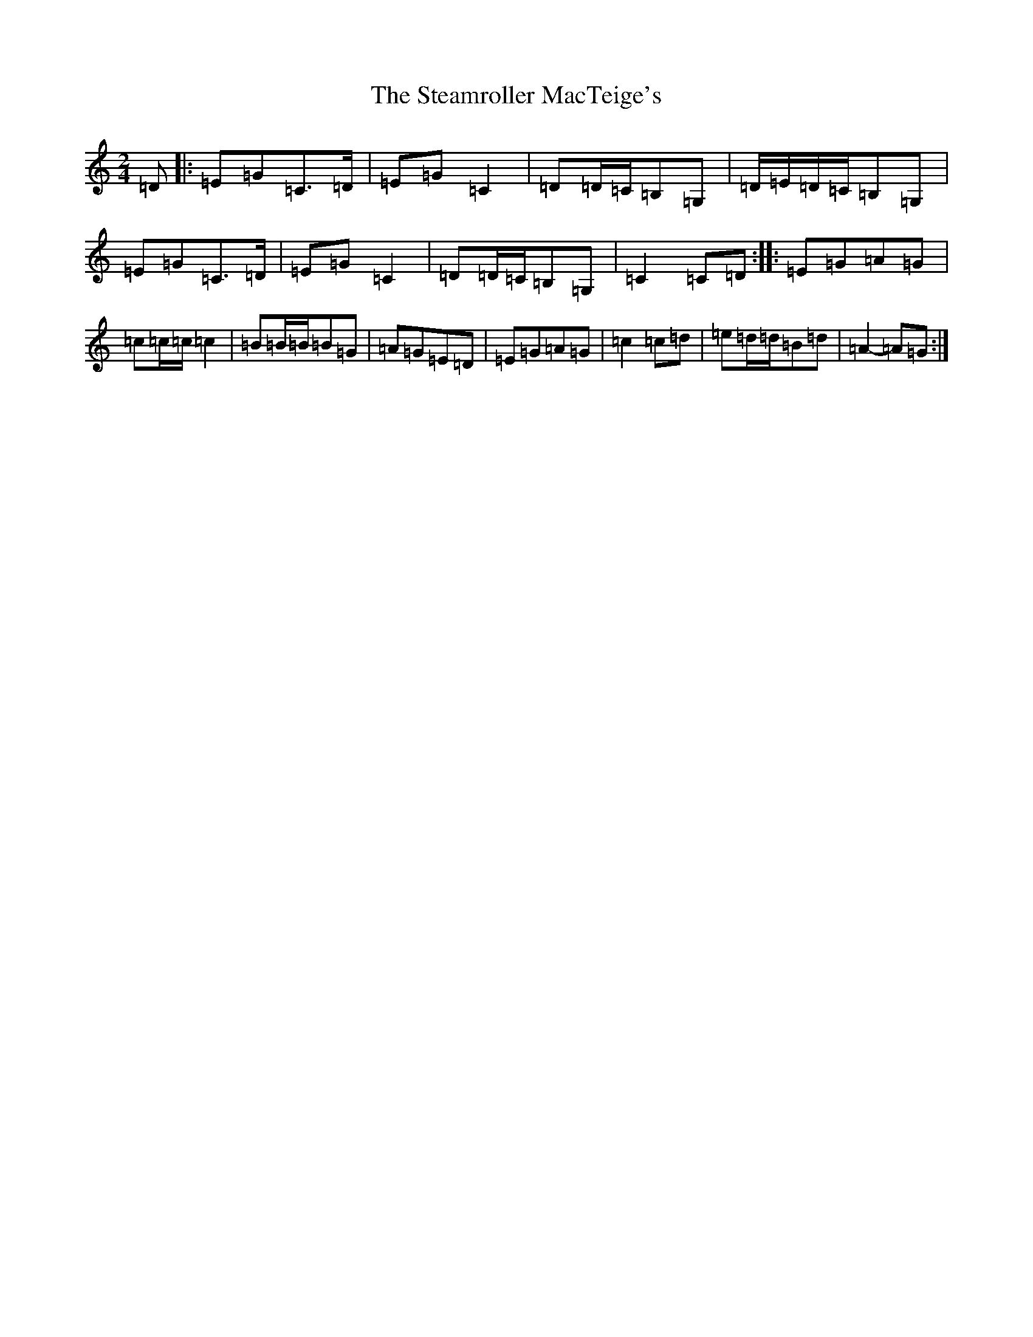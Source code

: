 X: 20214
T: Steamroller MacTeige's, The
S: https://thesession.org/tunes/10052#setting10052
R: polka
M:2/4
L:1/8
K: C Major
=D|:=E=G=C>=D|=E=G=C2|=D=D/2=C/2=B,=G,|=D/2=E/2=D/2=C/2=B,=G,|=E=G=C>=D|=E=G=C2|=D=D/2=C/2=B,=G,|=C2=C=D:||:=E=G=A=G|=c=c/2=c/2=c2|=B=B/2=B/2=B=G|=A=G=E=D|=E=G=A=G|=c2=c=d|=e=d/2=d/2=B=d|=A2-=A=G:|